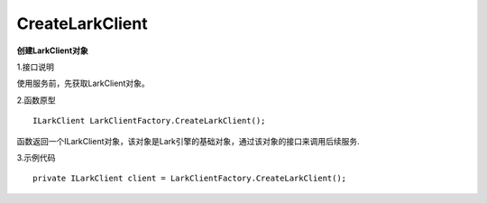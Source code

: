 CreateLarkClient
=============

**创建LarkClient对象**

1.接口说明

使用服务前，先获取LarkClient对象。

2.函数原型
::

    ILarkClient LarkClientFactory.CreateLarkClient();

函数返回一个ILarkClient对象，该对象是Lark引擎的基础对象，通过该对象的接口来调用后续服务.

3.示例代码
::
    
    private ILarkClient client = LarkClientFactory.CreateLarkClient();


    

